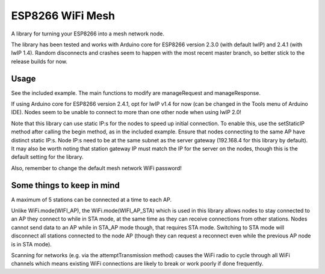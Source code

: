 ESP8266 WiFi Mesh
=================

A library for turning your ESP8266 into a mesh network node.

The library has been tested and works with Arduino core for ESP8266 version 2.3.0 (with default lwIP) and 2.4.1 (with lwIP 1.4). Random disconnects and crashes seem to happen with the most recent master branch, so better stick to the release builds for now.

Usage
-----

See the included example. The main functions to modify are manageRequest and manageResponse.

If using Arduino core for ESP8266 version 2.4.1, opt for lwIP v1.4 for now (can be changed in the Tools menu of Arduino IDE). Nodes seem to be unable to connect to more than one other node when using lwIP 2.0!

Note that this library can use static IP:s for the nodes to speed up initial connection. To enable this, use the setStaticIP method after calling the begin method, as in the included example. Ensure that nodes connecting to the same AP have distinct static IP:s. Node IP:s need to be at the same subnet as the server gateway (192.168.4 for this library by default). It may also be worth noting that station gateway IP must match the IP for the server on the nodes, though this is the default setting for the library.

Also, remember to change the default mesh network WiFi password!

Some things to keep in mind
---------------------------

A maximum of 5 stations can be connected at a time to each AP.

Unlike WiFi.mode(WIFI_AP), the WiFi.mode(WIFI_AP_STA) which is used in this library allows nodes to stay connected to an AP they connect to while in STA mode, at the same time as they can receive connections from other stations. Nodes cannot send data to an AP while in STA_AP mode though, that requires STA mode. Switching to STA mode will disconnect all stations connected to the node AP (though they can request a reconnect even while the previous AP node is in STA mode).

Scanning for networks (e.g. via the attemptTransmission method) causes the WiFi radio to cycle through all WiFi channels which means existing WiFi connections are likely to break or work poorly if done frequently.